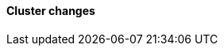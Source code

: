 [discrete]
[[breaking_80_cluster_changes]]
==== Cluster changes

//NOTE: The notable-breaking-changes tagged regions are re-used in the
//Installation and Upgrade Guide
//tag::notable-breaking-changes[]
//end::notable-breaking-changes[]
